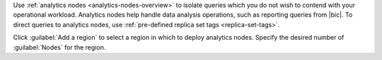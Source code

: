 Use :ref:`analytics nodes <analytics-nodes-overview>` to isolate
queries which you do not wish to contend with your operational
workload. Analytics nodes help handle data analysis operations, such as
reporting queries from |bic|. To direct queries to analytics nodes, 
use :ref:`pre-defined replica set tags <replica-set-tags>`.

Click :guilabel:`Add a region` to select a region in which to
deploy analytics nodes. Specify the desired number of
:guilabel:`Nodes` for the region.
